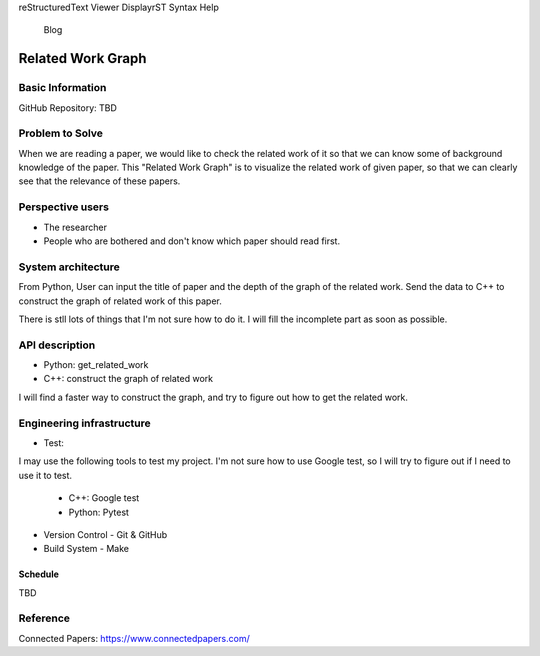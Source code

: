 reStructuredText Viewer
DisplayrST Syntax Help
 Blog
==================
Related Work Graph
==================

Basic Information
=================

GitHub Repository: TBD

Problem to Solve
================

When we are reading a paper, we would like to check the related work of it so that
we can know some of background knowledge of the paper.
This "Related Work Graph" is to visualize the related work of given paper, so that we can clearly 
see that the relevance of these papers. 

Perspective users
=================

- The researcher 
- People who are bothered and don't know which paper should read first.

System architecture
===================

From Python, User can input the title of paper and the depth of the graph of the related work.
Send the data to C++ to construct the graph of related work of this paper.

There is stll lots of things that I'm not sure how to do it. I will fill the incomplete part 
as soon as possible.

API description
===============

- Python: get_related_work
- C++: construct the graph of related work

I will find a faster way to construct the graph, and try to figure out how to get the related work.


Engineering infrastructure
==========================

- Test: 

I may use the following tools to test my project. I'm not sure how to use Google test, so I will try to figure out if I need to use it to test.

  - C++: Google test
  - Python: Pytest

- Version Control
  - Git & GitHub

- Build System
  - Make


Schedule
++++++++++
TBD

Reference
=========

Connected Papers: https://www.connectedpapers.com/
